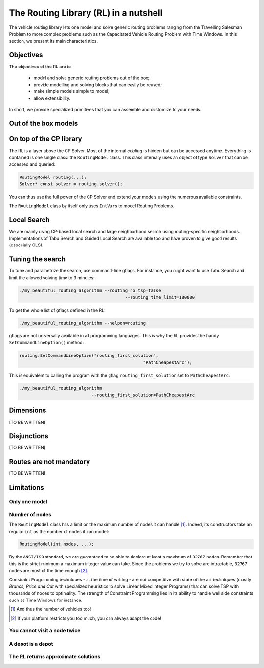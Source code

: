 ..  _tsp_routing_solver:

The Routing Library (RL) in a nutshell
-------------------------------------------------


The vehicle routing library lets one model and solve generic routing
problems ranging from the Travelling Salesman Problem to more complex
problems such as the Capacitated Vehicle Routing Problem with Time Windows. In this section, we present 
its main characteristics.


Objectives
^^^^^^^^^^^^^^^


The objectives of the RL are to

  * model and solve generic routing problems out of the box;
  * provide modelling and solving blocks that can easily be reused;
  * make simple models simple to model;
  * allow extensibility.

In short, we provide specialized primitives that you can assemble and customize to your needs.

Out of the box models
^^^^^^^^^^^^^^^^^^^^^^^

..  only:: draft

    To be precise, there is only one model to solve different Routing Problems. It's a one fits for all. This approach 
    has its advantages and disadvantages. On one side, the model already exists, has been tested and fine-tuned by our
    team and you can reuse it to solve several Routing Problems (meaning the learning curve is low). 
    On the other side, if you need to solve a very difficult Routing 
    Problem, you probably would like to build one specialized model yourself. Our RL can then serve as an inspiration.
    
    The RL lets you model a wide range of vehicle
    routing problems from the Travelling Salesman Problem (and its
    variants, ATSP, TSPTW, ...) to multi-vehicles problems with *dimension*
    constraints (capacities, time windows) and various *routing*
    constraints (optional nodes, alternate nodes,...). 
    
    ..  only:: html 
    
        Have a look at the subsections :ref:`rl_dimensions_overview` and :ref:`rl_disjunctions_overview` below to have an idea 
        on the additional constraints you can use in this model.

    ..  raw:: latex 
    
        Have a look at subsections~\ref{manual/tsp/routing_library:rl-dimensions-overview} and
        and~\ref{manual/tsp/routing_library:rl-disjunctions-overview} below to have an idea 
        on the additional constraints you can use in this model.


On top of the CP library
^^^^^^^^^^^^^^^^^^^^^^^^^^^^^


The RL is a layer above the CP Solver. Most of the internal *cabling* is hidden but can be accessed anytime.
Everything is contained is one single class: the ``RoutingModel`` class. This class internaly uses
an object of type ``Solver`` that can be accessed and queried:

..  code-block:: c++

    RoutingModel routing(...);
    Solver* const solver = routing.solver();

You can thus use the full power of the CP Solver and extend your models using the numerous available constraints.

The ``RoutingModel`` class by itself only uses ``IntVar``\s to model Routing Problems. 


Local Search
^^^^^^^^^^^^^^


We are mainly using CP-based local search and large
neighborhood search using routing-specific neighborhoods.
Implementations of Tabu Search and Guided Local Search are available
too and have proven to give good results (especially GLS).

Tuning the search
^^^^^^^^^^^^^^^^^^



To tune and parametrize the search, use command-line gflags. 
For instance, you might want to use Tabu Search
and limit the allowed solving time to 3 minutes:

..  code-block:: bash

    ./my_beautiful_routing_algorithm --routing_no_tsp=false 
                                             --routing_time_limit=180000
    
To get the whole list of gflags defined in the RL:

..  code-block:: bash

    ./my_beautiful_routing_algorithm --helpon=routing

..  index:: gflags; replacement (routing.SetCommandLineOption())

..  index:: SetCommandLineOption()

gflags are not universally available in all programming languages. 
This is why the RL provides the handy ``SetCommandLineOption()`` method:

..  code-block:: c++

    routing.SetCommandLineOption("routing_first_solution", 
                                                    "PathCheapestArc");

This is equivalent to calling the program with the gflag ``routing_first_solution`` set to 
``PathCheapestArc``:

..  code-block:: c++

    ./my_beautiful_routing_algorithm 
                                --routing_first_solution=PathCheapestArc

..  _rl_dimensions_overview:

Dimensions
^^^^^^^^^^^^

[TO BE WRITTEN]

..  _rl_disjunctions_overview:

Disjunctions
^^^^^^^^^^^^^

[TO BE WRITTEN]

Routes are not mandatory
^^^^^^^^^^^^^^^^^^^^^^^^^^

[TO BE WRITTEN]
  
Limitations
^^^^^^^^^^^^^^^^^^^^^^^

..  only:: draft

    There are several limitations [#RL_limitations]_ as in any code. These limitations are mainly due to 
    coding choices and can be worked around. We list 
    the most important ones.
    
    ..  [#RL_limitations] Or can you call them *features* of the RL?

Only one model 
""""""""""""""""""""""""""""""""""""""""

..  only:: draft

    We wrote several times that there is no universal solver [#no_universal_solver_again]_ for all the problems.


    ..  [#no_universal_solver_again] At least, to the best of our knowledge. See the subsection :ref:`CP_holy_grail` for more.

Number of nodes
""""""""""""""""""

The ``RoutingModel`` class has a limit on the maximum number of nodes it can handle [#limit_vehicles_nbr]_. Indeed, its  
constructors take an regular ``int`` as the number of nodes it can model:

..  code-block:: c++

    RoutingModel(int nodes, ...);
    
By the ``ANSI/ISO`` standard, we are guaranteed to be able to declare at least a maximum of ``32767`` nodes.
Remember that this is the strict minimum a maximum integer value can take. Since the problems we try to solve 
are intractable, ``32767`` nodes are most of the time enough [#stuck_with_node_limitations]_. 

Constraint Programming techniques - at the time of writing - are not competitive with state of the art techniques
(mostly *Branch, Price and Cut* with specialized heuristics to solve Linear Mixed Integer Programs) 
that can solve TSP with thousands of nodes to optimality.
The strength of Constraint Programming lies in its ability to handle well side constraints such as 
Time Windows for instance.

..  [#limit_vehicles_nbr] And thus the number of vehicles too!

..  [#stuck_with_node_limitations] If your platform restricts you too much, you can always adapt the code!

..  only:: draft 

    The next two limitations are easily overcome by adding fictive nodes.

You cannot visit a node twice
""""""""""""""""""""""""""""""

..  only:: draft

    ..  only:: html
    
        The way the model is coded (see the section :ref:`rl_model_behind_scene_decision_v`) doesn't allow you to visit 
        a node more than once. You can have several vehicles at one depot though.
        
    ..  raw:: latex
    
        The way the model is coded (see section~\ref{manual/tsp/model_behind_scene:rl-model-behind-scene-decision-v}) 
        doesn't allow you to visit 
        a node more than once. You can have several vehicles at one depot though.

A depot is a depot
""""""""""""""""""""

..  only:: draft

    This means you can only start from a depot or arrive to a depot, not transit through a depot.
    
The RL returns approximate solutions 
"""""""""""""""""""""""""""""""""""""""""

..  only:: draft

    Most Routing Problems are intractable and we are only interested in good approximations. The RL was developed with 
    this goal in mind. 

